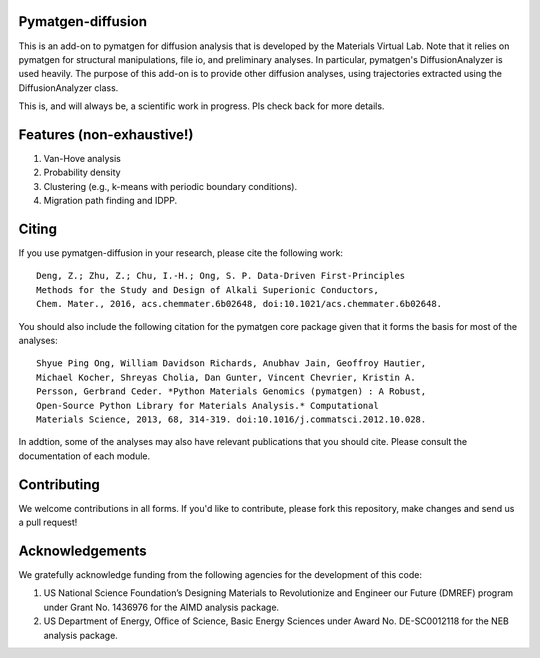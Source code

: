 Pymatgen-diffusion
==================

This is an add-on to pymatgen for diffusion analysis that is developed
by the Materials Virtual Lab. Note that it relies on pymatgen for structural 
manipulations, file io, and preliminary analyses. In particular, pymatgen's 
DiffusionAnalyzer is used heavily. The purpose of this add-on
is to provide other diffusion analyses, using trajectories extracted using the
DiffusionAnalyzer class. 

This is, and will always be, a scientific work in progress. Pls check back 
for more details.

Features (non-exhaustive!)
==========================

1. Van-Hove analysis
2. Probability density
3. Clustering (e.g., k-means with periodic boundary conditions).
4. Migration path finding and IDPP.

Citing
======

If you use pymatgen-diffusion in your research, please cite the following
work::

    Deng, Z.; Zhu, Z.; Chu, I.-H.; Ong, S. P. Data-Driven First-Principles 
    Methods for the Study and Design of Alkali Superionic Conductors, 
    Chem. Mater., 2016, acs.chemmater.6b02648, doi:10.1021/acs.chemmater.6b02648.

You should also include the following citation for the pymatgen core package
given that it forms the basis for most of the analyses::

    Shyue Ping Ong, William Davidson Richards, Anubhav Jain, Geoffroy Hautier,
    Michael Kocher, Shreyas Cholia, Dan Gunter, Vincent Chevrier, Kristin A.
    Persson, Gerbrand Ceder. *Python Materials Genomics (pymatgen) : A Robust,
    Open-Source Python Library for Materials Analysis.* Computational
    Materials Science, 2013, 68, 314-319. doi:10.1016/j.commatsci.2012.10.028.
    
In addtion, some of the analyses may also have relevant publications that
you should cite. Please consult the documentation of each module.

Contributing
============

We welcome contributions in all forms. If you'd like to contribute, please 
fork this repository, make changes and send us a pull request!

Acknowledgements
================

We gratefully acknowledge funding from the following agencies for the
development of this code:

1. US National Science Foundation’s Designing Materials to Revolutionize and
   Engineer our Future (DMREF) program under Grant No. 1436976 for the AIMD
   analysis package.
2. US Department of Energy, Oﬃce of Science, Basic Energy Sciences under
   Award No. DE-SC0012118 for the NEB analysis package.
